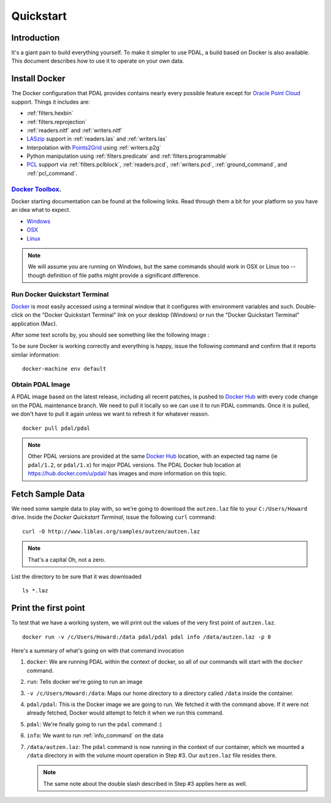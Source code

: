 .. _quickstart:

******************************************************************************
Quickstart
******************************************************************************

.. index:: Docker, Quickstart

Introduction
------------------------------------------------------------------------------

It's a giant pain to build everything yourself. To make it simpler to use PDAL, a
build based on Docker is also available. This document describes how
to use it to operate on your own data.


.. seealso::
    The `What is Docker <https://www.docker.com/what-docker>`__ document describes
    in more detail what exactly Docker is. Think of it as a virtualization platform
    that doesn't have to be "built" every time from scratch like a Vagrant build would.

.. _docker:

Install Docker
------------------------------------------------------------------------------


The Docker configuration that PDAL provides contains nearly
every possible feature except for `Oracle Point Cloud`_ support. Things it
includes are:

* :ref:`filters.hexbin`
* :ref:`filters.reprojection`
* :ref:`readers.nitf` and :ref:`writers.nitf`
* `LASzip`_ support in :ref:`readers.las` and :ref:`writers.las`
* Interpolation with `Points2Grid`_ using :ref:`writers.p2g`
* Python manipulation using :ref:`filters.predicate` and :ref:`filters.programmable`
* `PCL`_ support via :ref:`filters.pclblock`, :ref:`readers.pcd`,
  :ref:`writers.pcd`, :ref:`ground_command`, and :ref:`pcl_command`.

.. seealso::

    :ref:`apps` provides detailed information on using PDAL applications, and
    :ref:`workshop` provides a full suite of exercises you can follow to learn
    how to use PDAL with Docker.

`Docker Toolbox`_.
................................................................................

Docker starting documentation can be found at the following links. Read through
them a bit for your platform so you have an idea what to expect.

* `Windows <http://docs.docker.com/windows/started/>`__
* `OSX <http://docs.docker.com/mac/started/>`__
* `Linux <http://docs.docker.com/linux/started/>`__

.. _`Docker Toolbox`: https://www.docker.com/docker-toolbox

.. note::

    We will assume you are running on Windows, but the same commands should
    work in OSX or Linux too -- though definition of file paths might provide
    a significant difference.

Run Docker Quickstart Terminal
................................................................................

`Docker`_ is most easily accessed using a terminal window that it configures
with environment variables and such. Double-click on the "Docker Quickstart Terminal"
link on your desktop (Windows) or run the "Docker Quickstart Terminal" application
(Mac).

After some text scrolls by, you should see something like the following image
:

.. image:: ./images/docker-quickstart-terminal.png

To be sure Docker is working correctly and everything is happy,
issue the following command and confirm that it reports similar information:

::

    docker-machine env default

.. image:: ./images/docker-quickstart-env.png

Obtain PDAL Image
................................................................................

A PDAL image based on the latest release, including all recent patches, is
pushed to `Docker Hub`_ with every code change on the PDAL maintenance branch.
We need to pull it locally so we can use it to run PDAL commands. Once it is
pulled, we don't have to pull it again unless we want to refresh it for
whatever reason.

::

    docker pull pdal/pdal

.. note::

    Other PDAL versions are provided at the same `Docker Hub`_ location,
    with an expected tag name (ie ``pdal/1.2``, or ``pdal/1.x``) for
    major PDAL versions. The PDAL Docker hub location at
    https://hub.docker.com/u/pdal/ has images and more information
    on this topic.

.. _`Docker Hub`: http://hub.docker.com

Fetch Sample Data
------------------------------------------------------------------------------

We need some sample data to play with, so we're going to download
the ``autzen.laz`` file to your ``C:/Users/Howard`` drive. Inside the
`Docker Quickstart Terminal`, issue the following ``curl`` command:

::

    curl -O http://www.liblas.org/samples/autzen/autzen.laz

.. note::

    That's a capital Oh, not a zero.

List the directory to be sure that it was downloaded

::

    ls *.laz

Print the first point
------------------------------------------------------------------------------

To test that we have a working system, we will print out the values of the
very first point of ``autzen.laz``.

::

    docker run -v /c/Users/Howard:/data pdal/pdal pdal info /data/autzen.laz -p 0

Here's a summary of what's going on with that command invocation

1. ``docker``: We are running PDAL within the context of docker, so all of our
   commands will start with the ``docker`` command.

2. ``run``: Tells docker we're going to run an image

3. ``-v /c/Users/Howard:/data``: Maps our home directory to a directory called
   ``/data`` inside the container.


   .. seealso::

       The `Docker Volume <https://docs.docker.com/engine/userguide/dockervolumes/>`__
       document describes mounting volumes in more detail.

4. ``pdal/pdal``: This is the Docker image we are going to run. We fetched it
   with the command above. If it were not already fetched, Docker would attempt
   to fetch it when we run this command.

5. ``pdal``: We're finally going to run the ``pdal`` command :)

6. ``info``: We want to run :ref:`info_command` on the data

7. ``/data/autzen.laz``: The ``pdal`` command is now running in the context of
   our container, which we mounted a ``/data`` directory in with the volume
   mount operation in Step #3. Our ``autzen.laz`` file resides there.

   .. note::

        The same note about the double slash described in Step #3 applies here
        as well.

.. image:: ./images/docker-print-one.png



.. _`Points2Grid`: https://github.com/CRREL/points2grid
.. _`Oracle Point Cloud`: http://docs.oracle.com/cd/B28359_01/appdev.111/b28400/sdo_pc_pkg_ref.htm
.. _`pgpointcloud`: https://github.com/pramsey/pointcloud

.. _`LASzip`: http://laszip.org
.. _`VirtualBox`: https://www.virtualbox.org/
.. _`GDAL`: http://gdal.org
.. _`MapServer`: http://mapserver.org
.. _`Mapnik`: http://mapnik.org
.. _`PCL`: http://www.pointclouds.org
